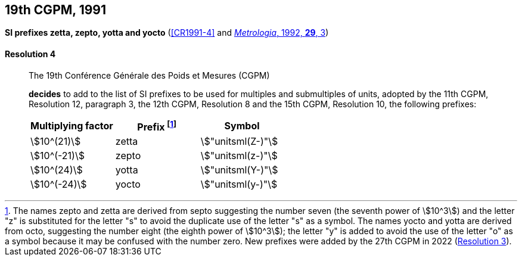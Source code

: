 [[cgpm19th1991]]
[%unnumbered]
== 19th CGPM, 1991

[[cgpm19th1991r4]]
[%unnumbered]
=== {blank}

[.variant-title,type=quoted]
*SI prefixes zetta, zepto, yotta and yocto* (<<CR1991-4>> and <<Met_29_1_1,_Metrologia_, 1992, *29*, 3>>) ((("multiples, prefixes for"))) ((("submultiples, prefixes for"))) (((prefixes))) (((SI prefixes)))

[[cgpm19th1991r4r4]]
==== Resolution 4
____

The 19th Conférence Générale des Poids et Mesures (CGPM)

*decides* to add to the list of SI prefixes to be used for multiples and submultiples of units, adopted by the 11th CGPM, Resolution 12, paragraph 3, the 12th CGPM, Resolution 8 and the 15th CGPM, Resolution 10, the following prefixes:

[%unnumbered]
[cols="<,<,<"]
|===
| Multiplying factor | Prefix footnote:[The names zepto and zetta are derived from septo suggesting the number seven (the seventh power of stem:[10^3]) and the letter "z" is substituted for the letter "s" to avoid the duplicate use of the letter "s" as a symbol. The names yocto and yotta are derived from octo, suggesting the number eight (the eighth power of stem:[10^3]); the letter "y" is added to avoid the use of the letter "o" as a symbol because it may be confused with the number zero. New prefixes were added by the 27th CGPM in 2022 (<<cgpm27th2022r3,Resolution 3>>).] | Symbol

| stem:[10^(21)] | zetta | stem:["unitsml(Z-)"]
| stem:[10^(-21)] | zepto | stem:["unitsml(z-)"]
| stem:[10^(24)] | yotta | stem:["unitsml(Y-)"]
| stem:[10^(-24)] | yocto | stem:["unitsml(y-)"]
|===
____
